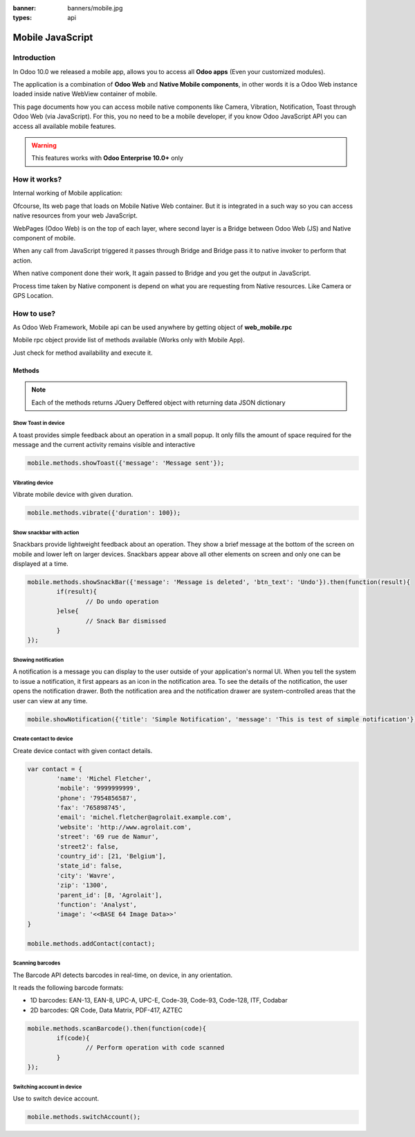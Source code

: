 :banner: banners/mobile.jpg
:types: api

.. _reference/mobile:

==================
Mobile JavaScript
==================

Introduction
============

In Odoo 10.0 we released a mobile app, allows you to access all **Odoo apps** (Even your customized modules). 

The application is a combination of **Odoo Web** and **Native Mobile components**, in other words it is a Odoo Web instance loaded inside native WebView container of mobile.

This page documents how you can access mobile native components like Camera, Vibration, Notification, Toast through Odoo Web (via JavaScript). For this, you no need to be a mobile developer, if you know Odoo JavaScript API you can access all available mobile features.

.. warning:: This features works with **Odoo Enterprise 10.0+** only

How it works? 
=============

Internal working of Mobile application:

.. image:: images/mobile_working.jpg
    :align: left

Ofcourse, Its web page that loads on Mobile Native Web container. But it is integrated in a such way so you can access native resources from your web JavaScript.

WebPages (Odoo Web) is on the top of each layer, where second layer is a Bridge between Odoo Web (JS) and Native component of mobile.

When any call from JavaScript triggered it passes through Bridge and Bridge pass it to native invoker to perform that action.

When native component done their work, It again passed to Bridge and you get the output in JavaScript.

Process time taken by Native component is depend on what you are requesting from Native resources. Like Camera or GPS Location.

How to use?
===========

As Odoo Web Framework, Mobile api can be used anywhere by getting object of **web_mobile.rpc**

.. image:: images/odoo_mobile_api.png
    :align: left

Mobile rpc object provide list of methods available (Works only with Mobile App). 

Just check for method availability and execute it.

Methods
-------

.. note:: Each of the methods returns JQuery Deffered object with returning data JSON dictionary

Show Toast in device
.....................

.. js:function:: showToast

	:param object args: **message** text to display

A toast provides simple feedback about an operation in a small popup. It only fills the amount of space required for the message and the current activity remains visible and interactive

.. code-block:: javascript

	mobile.methods.showToast({'message': 'Message sent'});

.. image:: images/toast.png


Vibrating device
................


.. js:function:: vibrate

	:param object args: Vibrate constantly for the specified period of time (in miliseconds).

Vibrate mobile device with given duration.

.. code-block:: javascript

	mobile.methods.vibrate({'duration': 100});

Show snackbar with action
.........................

.. js:function:: showSnackBar

	:param object args: (*required*) **Message** to show in snackbar and action **button label** in Snackbar (optional)
	:returns:  ``True`` if User click on Action button, ``False`` if SnackBar auto dismissed after some time

Snackbars provide lightweight feedback about an operation. They show a brief message at the bottom of the screen on mobile and lower left on larger devices. Snackbars appear above all other elements on screen and only one can be displayed at a time.

.. code-block:: javascript

	mobile.methods.showSnackBar({'message': 'Message is deleted', 'btn_text': 'Undo'}).then(function(result){
		if(result){
			// Do undo operation
		}else{
			// Snack Bar dismissed
		}
	});

.. image:: images/snackbar.png

Showing notification
.....................

.. js:function:: showNotification

	:param object args: **title** (first row) of the notification, **message** (second row) of the notification, in a standard notification.

A notification is a message you can display to the user outside of your application's normal UI. When you tell the system to issue a notification, it first appears as an icon in the notification area. To see the details of the notification, the user opens the notification drawer. Both the notification area and the notification drawer are system-controlled areas that the user can view at any time.

.. code-block:: javascript
	
	mobile.showNotification({'title': 'Simple Notification', 'message': 'This is test of simple notification'})

.. image:: images/mobile_notification.png


Create contact to device
.........................

.. js:function:: addContact

	:param object args: Dictionary with contact details. Possible keys (name, mobile, phone, fax, email, website, street, street2, country_id, state_id, city, zip, parent_id, function and image)

Create device contact with given contact details.

.. code-block:: javascript
	
	var contact = {
		'name': 'Michel Fletcher',
		'mobile': '9999999999',
		'phone': '7954856587',
		'fax': '765898745',
		'email': 'michel.fletcher@agrolait.example.com',
		'website': 'http://www.agrolait.com',
		'street': '69 rue de Namur',
		'street2': false,
		'country_id': [21, 'Belgium'],
		'state_id': false,
		'city': 'Wavre',
		'zip': '1300',
		'parent_id': [8, 'Agrolait'],
		'function': 'Analyst',
		'image': '<<BASE 64 Image Data>>'
	}

	mobile.methods.addContact(contact);

.. image:: images/mobile_contact_create.png

Scanning barcodes
..................

.. js:function:: scanBarcode

	:returns: Scanned ``code`` from any barcodes

The Barcode API detects barcodes in real-time, on device, in any orientation.

It reads the following barcode formats:

* 1D barcodes: EAN-13, EAN-8, UPC-A, UPC-E, Code-39, Code-93, Code-128, ITF, Codabar
* 2D barcodes: QR Code, Data Matrix, PDF-417, AZTEC

.. code-block:: javascript

	mobile.methods.scanBarcode().then(function(code){
		if(code){
			// Perform operation with code scanned
		}
	});

Switching account in device
...........................

.. js:function:: switchAccount

Use to switch device account.

.. code-block:: javascript
	
	mobile.methods.switchAccount();

.. image:: images/mobile_switch_account.png
